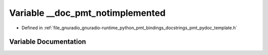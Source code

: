 .. _exhale_variable_pmt__pydoc__template_8h_1aa9e79c2cc62c63245348f5f15023d348:

Variable __doc_pmt_notimplemented
=================================

- Defined in :ref:`file_gnuradio_gnuradio-runtime_python_pmt_bindings_docstrings_pmt_pydoc_template.h`


Variable Documentation
----------------------


.. doxygenvariable:: __doc_pmt_notimplemented
   :project: gnuradio
